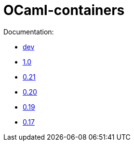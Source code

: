 = OCaml-containers

Documentation:

- link:dev[dev]
- link:1.0[1.0]
- link:0.21[0.21]
- link:0.20[0.20]
- link:0.19[0.19]
- link:0.17[0.17]
